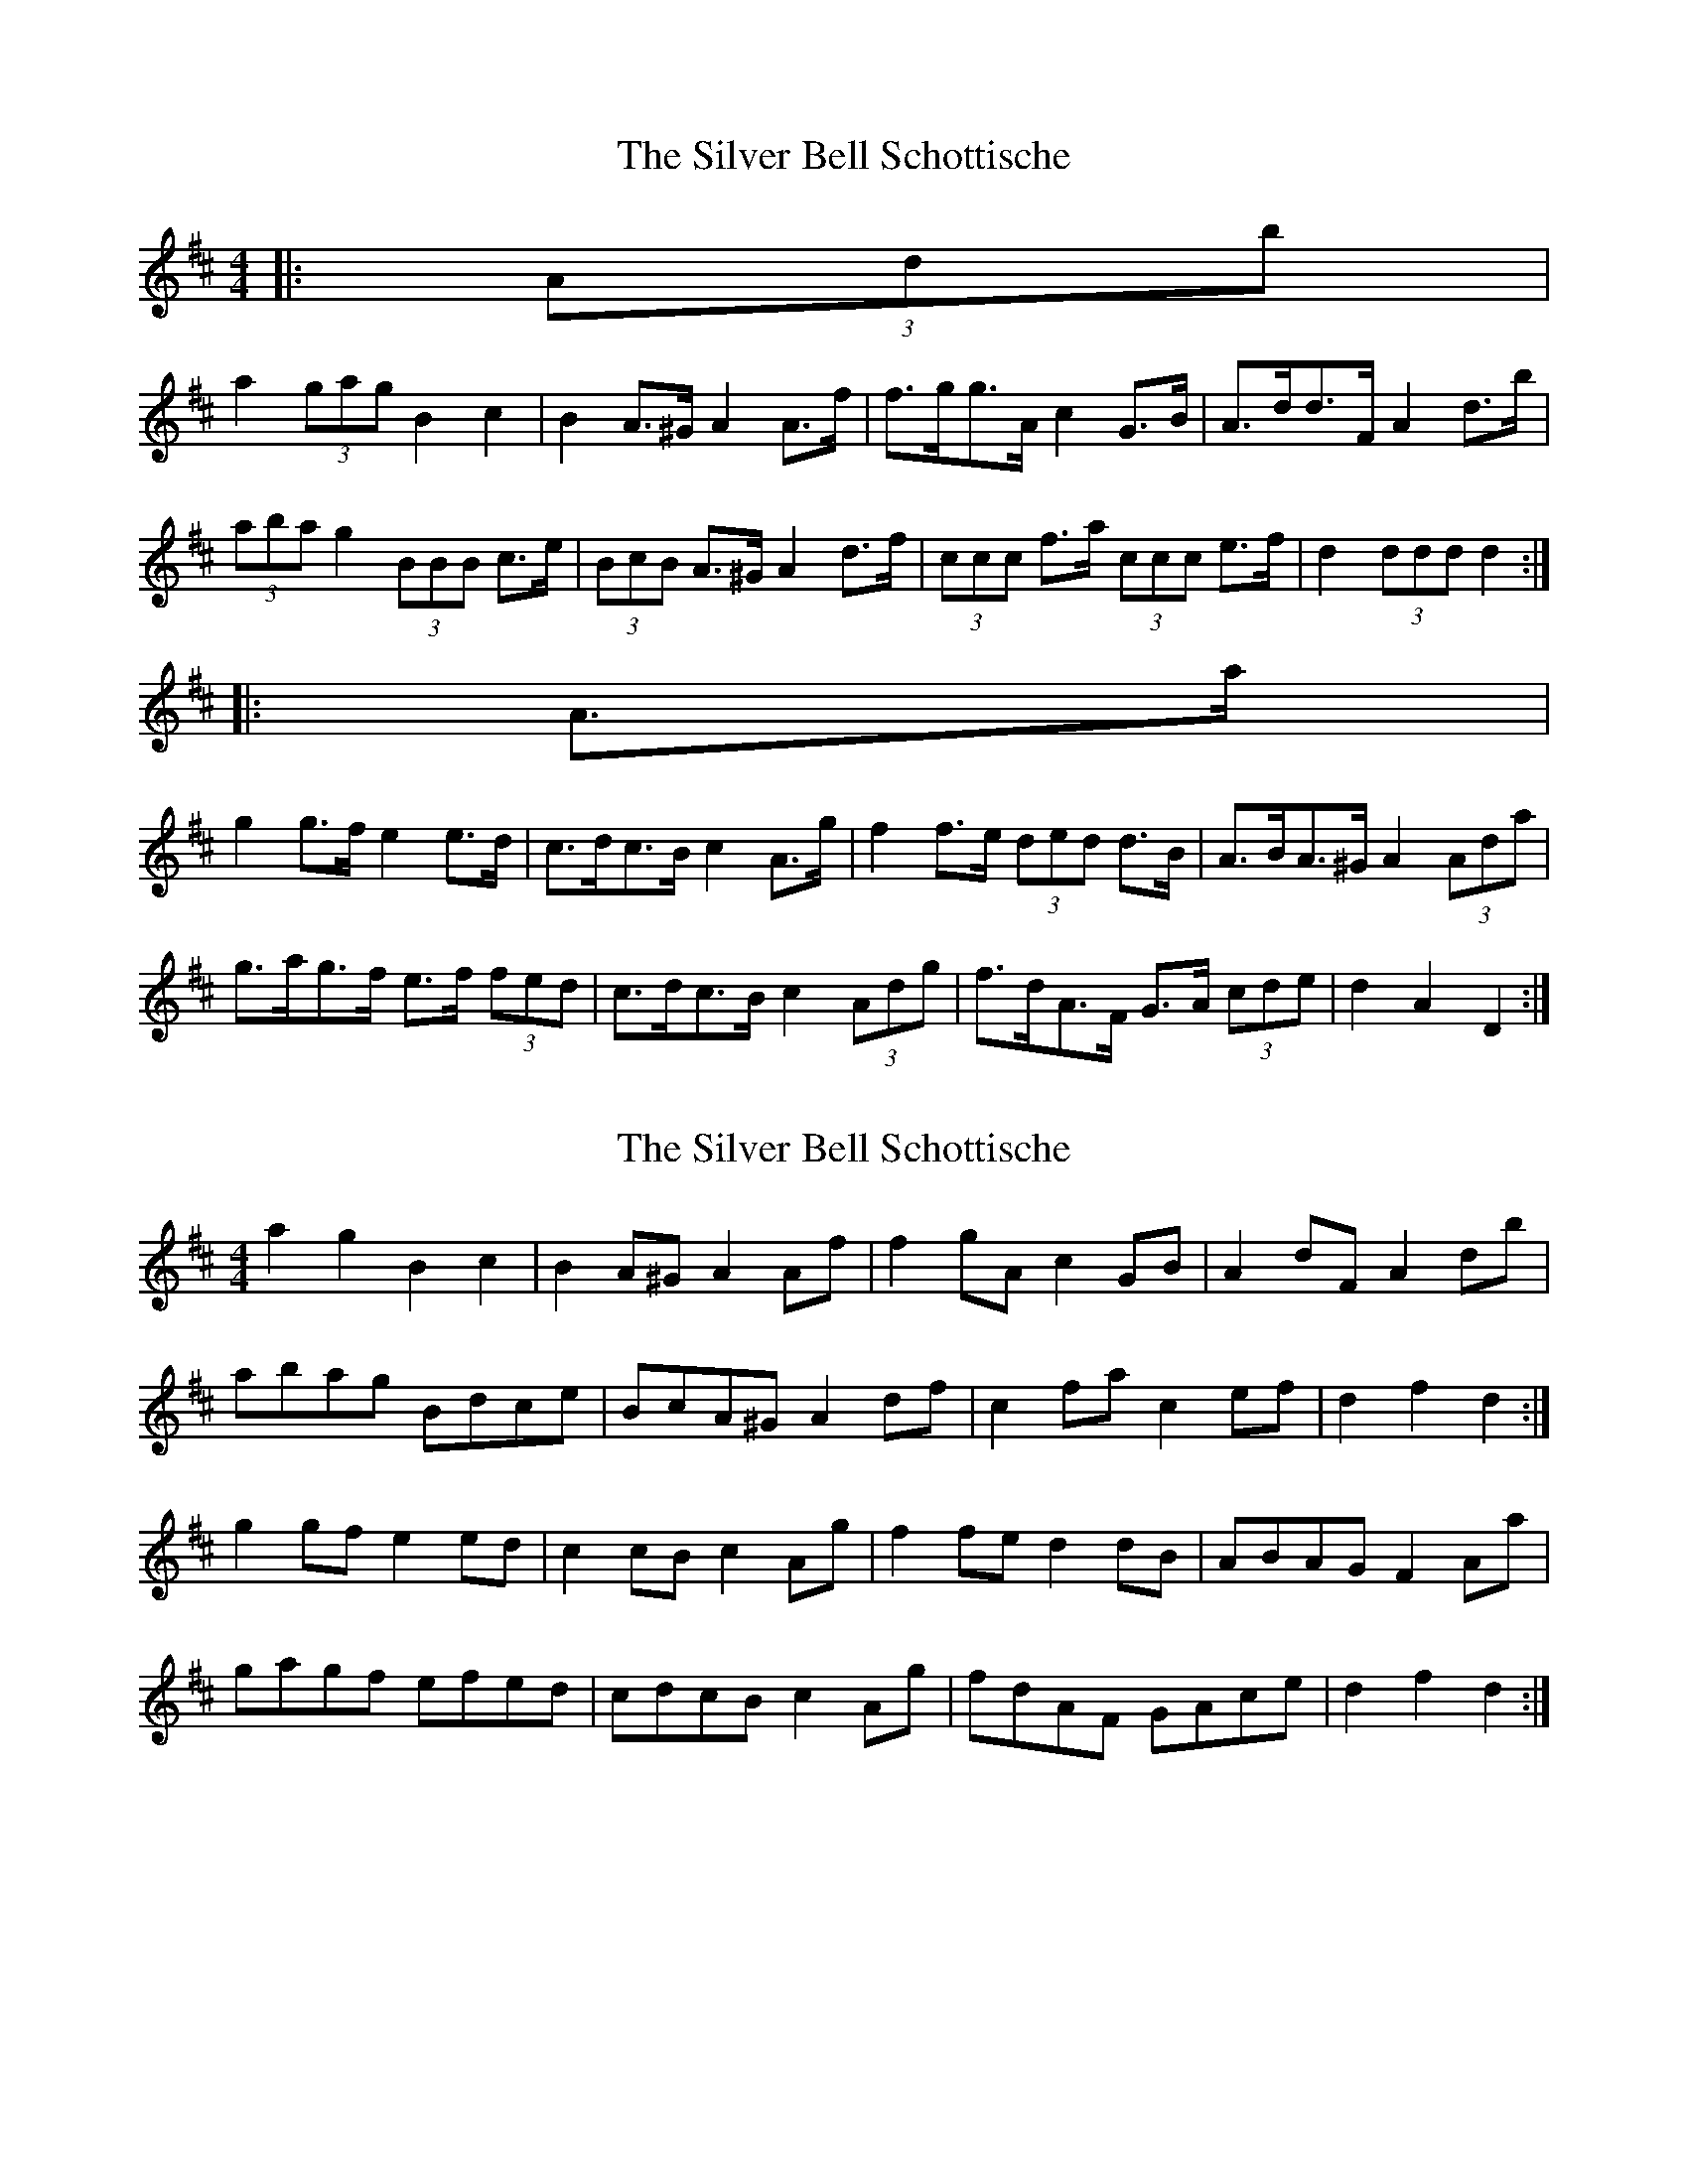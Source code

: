 X: 1
T: Silver Bell Schottische, The
Z: ceolachan
S: https://thesession.org/tunes/6871#setting6871
R: barndance
M: 4/4
L: 1/8
K: Dmaj
|: (3Adb |
a2 (3gag B2 c2 | B2 A>^G A2 A>f | f>gg>A c2 G>B | A>dd>F A2 d>b |
(3aba g2 (3BBB c>e | (3BcB A>^G A2 d>f | (3ccc f>a (3ccc e>f | d2 (3ddd d2 :|
|: A>a |
g2 g>f e2 e>d | c>dc>B c2 A>g | f2 f>e (3ded d>B | A>BA>^G A2 (3Ada |
g>ag>f e>f (3fed | c>dc>B c2 (3Adg | f>dA>F G>A (3cde | d2 A2 D2 :|
X: 2
T: Silver Bell Schottische, The
Z: ceolachan
S: https://thesession.org/tunes/6871#setting18446
R: barndance
M: 4/4
L: 1/8
K: Dmaj
a2 g2 B2 c2 | B2 A^G A2 Af | f2 gA c2 GB | A2 dF A2 db |abag Bdce | BcA^G A2 df | c2 fa c2 ef | d2 f2 d2 :|g2 gf e2 ed | c2 cB c2 Ag | f2 fe d2 dB | ABAG F2 Aa |gagf efed | cdcB c2 Ag | fdAF GAce | d2 f2 d2 :|
X: 3
T: Silver Bell Schottische, The
Z: ceolachan
S: https://thesession.org/tunes/6871#setting18447
R: barndance
M: 4/4
L: 1/8
K: Dmaj
a2 g2 B2 c2 | B2 A^G A2 Af | fggA c2 GB | AddF A2 fb |a2 g2 B2 c2 | B2 A^G A2 df | c2 fa c2 ^e^g | f6 :|g2 gf e2 ed | cdcB c2 Ag | f2 fe d2 dB | ABA^G A2 Aa |gagf efed | cdcB c2 Ag | fdAF GAce | d2 f2 d2 :|
